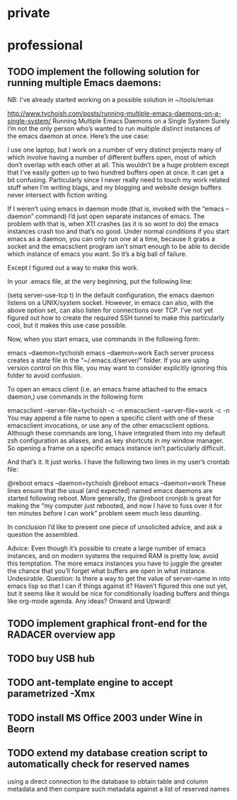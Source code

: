 #+STARTUP: showall
#+STARTUP: hidestars
#+STARTUP: logdone
#+SEQ_TODO: TODO(t) STARTED(s) WAITING(w) | DONE(d) CANCELLED(c) DEFERRED(f)
#+PROPERTY: Effort_ALL 0 0:10 0:20 0:30 1:00 2:00 4:00 6:00 8:00
#+COLUMNS: %38ITEM(Details) %TAGS(Context) %7TODO(To Do) %5Effort(Time){:} %6CLOCKSUM{Total}
#+TAGS: GAIA(g) RAPID(r) SAMPLE_FILE(f) MISSING_SPEC(m) BEPICOLOMBO(b)
#+DRAWERS: HIDDEN PROPERTIES STATE DATA FINDINGS PROVENANCE COORDINATES INFO REFERENCE
#+OPTIONS: d:t

* private

* professional

** TODO implement the following solution for running multiple Emacs daemons:
NB: I've already started working on a possible solution in ~/tools/emax

http://www.tychoish.com/posts/running-multiple-emacs-daemons-on-a-single-system/
Running Multiple Emacs Daemons on a Single System
Surely I’m not the only person who’s wanted to run multiple distinct instances of the emacs daemon at once. Here’s the use case:

I use one laptop, but I work on a number of very distinct projects many of which involve having a number of different buffers open, most of which don’t overlap with each other at all. This wouldn’t be a huge problem except that I’ve easily gotten up to two hundred buffers open at once. It can get a bit confusing. Particularly since I never really need to touch my work related stuff when I’m writing blags, and my blogging and website design buffers never intersect with fiction writing.

If I weren’t using emacs in daemon mode (that is, invoked with the “emacs --daemon” command) I’d just open separate instances of emacs. The problem with that is, when X11 crashes (as it is so wont to do) the emacs instances crash too and that’s no good. Under normal conditions if you start emacs as a daemon, you can only run one at a time, because it grabs a socket and the emacsclient program isn’t smart enough to be able to decide which instance of emacs you want. So it’s a big ball of failure.

Except I figured out a way to make this work.

In your .emacs file, at the very beginning, put the following line:

(setq server-use-tcp t)
In the default configuration, the emacs daemon listens on a UNIX/system socket. However, in emacs can also, with the above option set, can also listen for connections over TCP. I’ve not yet figured out how to create the required SSH tunnel to make this particularly cool, but it makes this use case possible.

Now, when you start emacs, use commands in the following form:

emacs --daemon=tychoish
emacs --daemon=work
Each server process creates a state file in the “~/.emacs.d/server/” folder. If you are using version control on this file, you may want to consider explicitly ignoring this folder to avoid confusion.

To open an emacs client (i.e. an emacs frame attached to the emacs daemon,) use commands in the following form

emacsclient --server-file=tychoish -c -n
emacsclient --server-file=work -c -n
You may append a file name to open a specific client with one of these emacsclient invocations, or use any of the other emacsclient options. Although these commands are long, I have integrated them into my default zsh configuration as aliases, and as key shortcuts in my window manager. So opening a frame on a specific emacs instance isn’t particularly difficult.

And that’s it. It just works. I have the following two lines in my user’s crontab file:

@reboot    emacs --daemon=tychoish
@reboot    emacs --daemon=work
These lines ensure that the usual (and expected) named emacs daemons are started following reboot. More generally, the @reboot cronjob is great for making the “my computer just rebooted, and now I have to fuss over it for ten minutes before I can work” problem seem much less daunting.

In conclusion I’d like to present one piece of unsolicited advice, and ask a question the assembled.

Advice: Even though it’s possible to create a large number of emacs instances, and on modern systems the required RAM is pretty low, avoid this temptation. The more emacs instances you have to juggle the greater the chance that you’ll forget what buffers are open in what instance. Undesirable.
Question: Is there a way to get the value of server-name in into emacs lisp so that I can if things against it? Haven’t figured this one out yet, but it seems like it would be nice for conditionally loading buffers and things like org-mode agenda. Any ideas?
Onward and Upward!

** TODO implement graphical front-end for the RADACER overview app
** TODO buy USB hub
** TODO ant-template engine to accept parametrized -Xmx
** TODO install MS Office 2003 under Wine in Beorn
** TODO extend my database creation script to automatically check for reserved names
using a direct connection to the database to obtain table and column metadata and
then compare such metadata against a list of reserved names
